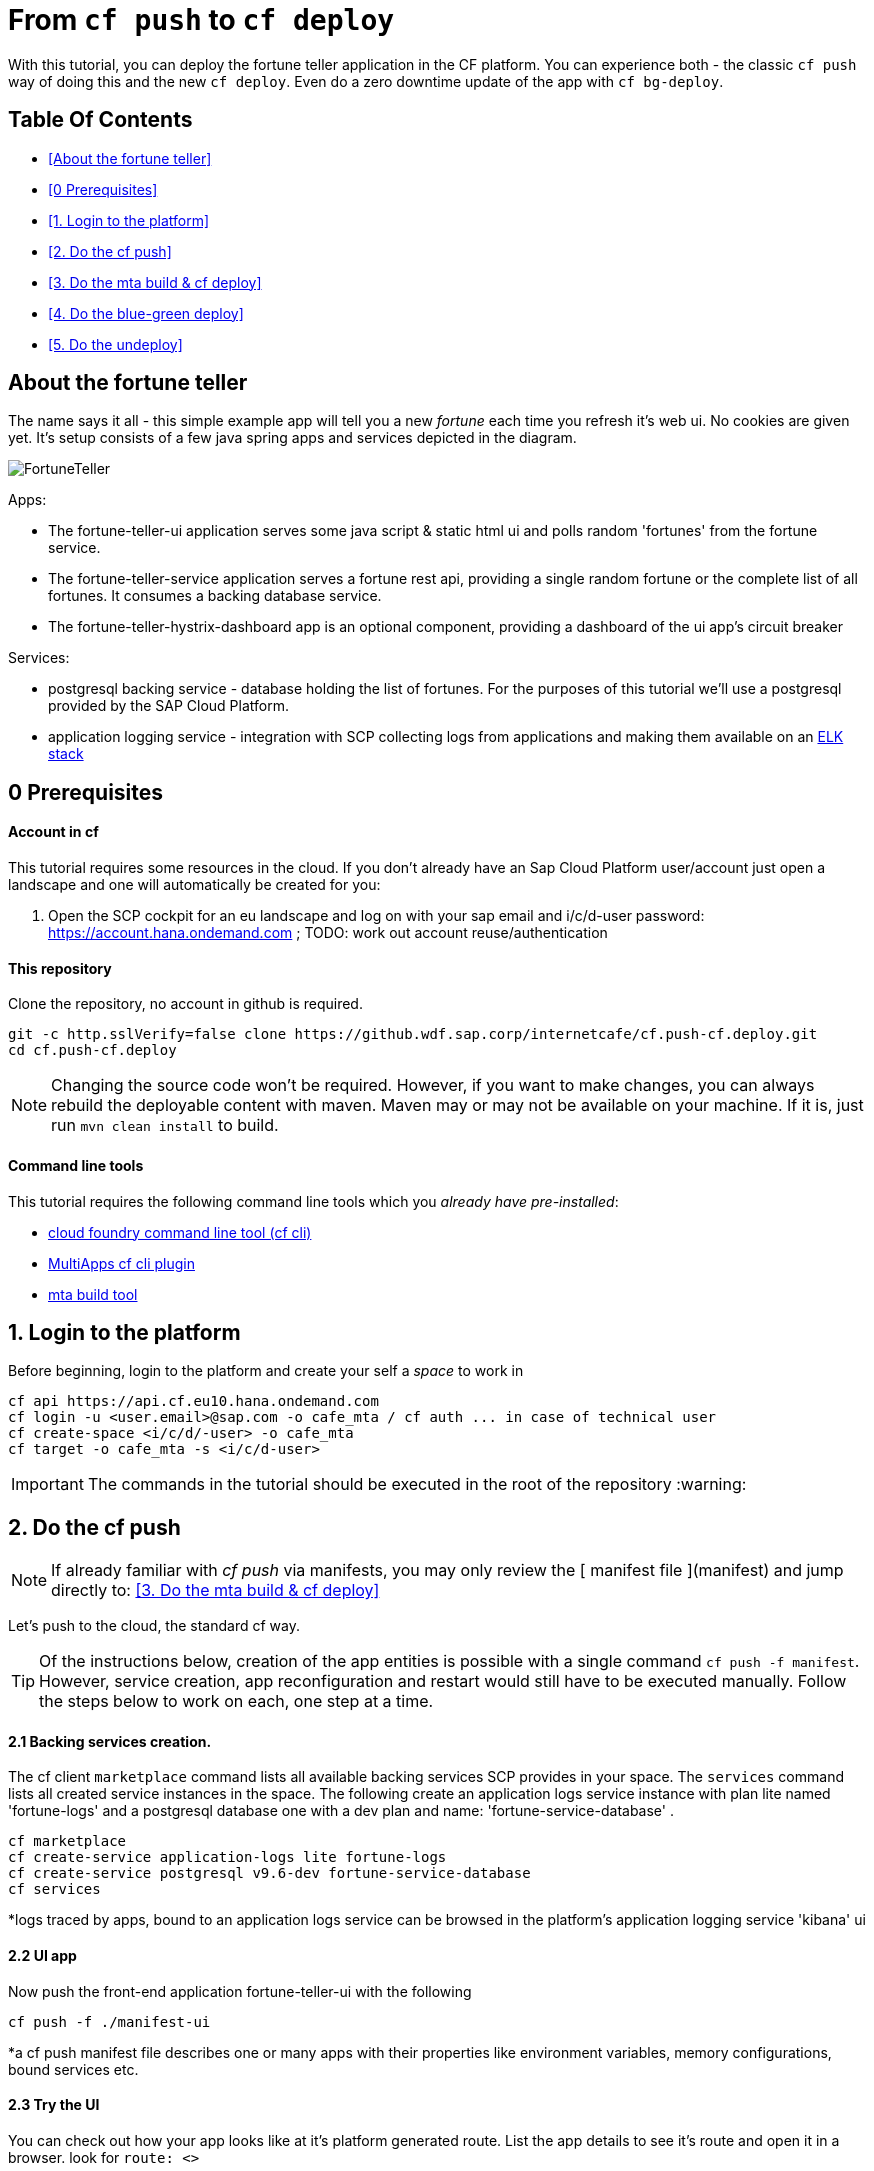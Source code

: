 From `cf push` to `cf deploy`
=============================

With this tutorial, you can deploy the fortune teller application in the CF platform. You can experience both - the classic `cf push` way of doing this and the new `cf deploy`. Even do a zero downtime update of the app with `cf bg-deploy`.   

Table Of Contents
-----------------
-  <<About the fortune teller>>
-  <<0 Prerequisites>>
-  <<1. Login to the platform>>
-  <<2. Do the cf push>>
-  <<3. Do the mta build & cf deploy>>
-  <<4. Do the blue-green deploy>>
-  <<5. Do the undeploy>>

About the fortune teller
------------------------
The name says it all - this simple example app will tell you a new 'fortune' each time you refresh it's web ui. No cookies are given yet.
It's setup consists of a few java spring apps and services depicted in the diagram.

image:docs/images/FortuneTeller.png[]

Apps:

* The fortune-teller-ui application serves some  java script & static html ui and polls random \'fortunes' from the fortune service.
* The fortune-teller-service application serves a fortune rest api, providing a single random fortune or the complete list of all fortunes. It consumes a backing database service. 
* The fortune-teller-hystrix-dashboard app is an optional component, providing a dashboard of the ui app's circuit breaker

Services:

* postgresql backing service - database holding the list of fortunes. For the purposes of this tutorial we'll use a postgresql provided by the SAP Cloud Platform. 
* application logging service - integration with SCP collecting logs from applications and making them available on an https://logs.cf.eu10.hana.ondemand.com/[ELK stack]

## 0 Prerequisites

#### Account in cf

This tutorial requires some resources in the cloud. If you don't already have an Sap Cloud Platform user/account just open a landscape and one will automatically be created for you:

1. Open the SCP cockpit for an eu landscape and log on with your sap email and i/c/d-user password: https://account.hana.ondemand.com[https://account.hana.ondemand.com] ; 
TODO: work out account reuse/authentication

#### This repository
Clone the repository, no account in github is required. 

    git -c http.sslVerify=false clone https://github.wdf.sap.corp/internetcafe/cf.push-cf.deploy.git
    cd cf.push-cf.deploy

NOTE: Changing the source code won't be required. However, if you want to make changes, you can always rebuild the deployable content with maven. Maven may or may not be available on your machine. If it is, just run `mvn clean install` to build.

#### Command line tools
This tutorial requires the following command line tools which you __already have pre-installed__: 

 * https://github.com/cloudfoundry/cli#installers-and-compressed-binaries[cloud foundry command line tool (cf cli)]
 * https://github.com/cloudfoundry-incubator/multiapps-cli-plugin[MultiApps cf cli plugin]
 * https://github.com/SAP/cloud-mta-build-tool[mta build tool]   


## 1. Login to the platform

Before beginning, login to the platform and create your self a 'space' to work in

    cf api https://api.cf.eu10.hana.ondemand.com
    cf login -u <user.email>@sap.com -o cafe_mta / cf auth ... in case of technical user
    cf create-space <i/c/d/-user> -o cafe_mta
    cf target -o cafe_mta -s <i/c/d-user>

IMPORTANT: The commands in the tutorial should be executed in the root of the repository :warning:

## 2. Do the cf push

NOTE: If already familiar with 'cf push' via manifests, you may only review the [ manifest file ](manifest) and jump directly to: <<3. Do the mta build & cf deploy>>

Let's push to the cloud, the standard cf way.

TIP: Of the instructions below, creation of the app entities is possible with a single command `cf push -f manifest`. However, service creation, app reconfiguration and restart would still have to be executed manually. Follow the steps below to work on each, one step at a time. 

#### 2.1 Backing services creation.

The cf client `marketplace` command lists all available backing services SCP provides in your space. The `services` command lists all created service instances in the space. 
The following create an application logs service instance with plan lite named \'fortune-logs' and a postgresql database one with a dev plan and name: \'fortune-service-database' .

    cf marketplace 
    cf create-service application-logs lite fortune-logs
    cf create-service postgresql v9.6-dev fortune-service-database
    cf services 

*logs traced by apps, bound to an application logs service can be browsed in the platform's application logging service \'kibana' ui

#### 2.2 UI app
Now push the front-end application fortune-teller-ui with the following

    cf push -f ./manifest-ui

*a cf push manifest file describes one or many apps with their properties like environment variables, memory configurations, bound services etc. 

#### 2.3 Try the UI
You can check out how your app looks like at it's platform generated route. 
List the app details to see it's route and open it in a browser. look for `route: <>`

    cf app ./fortune-teller-ui

The app url is constructed as the https protocol on that route: https://<route>
 e.g. https://fortune-teller-ui-grumpy-wombat.cfapps.eu10.hana.ondemand.com 

#### 2.4 Hystrix dashboard
The app has no back-end to provide content yet; It's circuit breaker(hystrix) should fall back to a default message and no new fortunes will come with refreshing. Let's add a hystrix dashboard app to monitor how it behaves:

    cf push -f ./manifest-hystrix

Let's configure the dashboard with the front end app url via an environment variable:

    cf set-env fortune-teller-hystrix-dashboard UIURL https://<fortune-teller-ui app route>
    cf restart fortune-teller-hystrix-dashboard

*a restart is required in order for the app to read it's newly set environment variable.

TIP: Open the dashboard app in a browser too. You may verify that it works by refreshing the _ui app page_ a few times while the _dashboard page_ is opened.

#### 2.5 Backend
Let's continue building the application with it's back-end app. The previously created db service will automatically bind to the app as described in the manifest

    cf push -f ./manifest-service

Now let's tell the front end app where to reach the back end. You already found the ui app's route. Find the backend app's route and amend :443 (https port). Set it as 'FORTUNE_SERVICE_FQDN' variable to the ui app:
    
TIP: the backend application route can be acquired with `cf app fortune-teller-service` as described in [ 2.3 Try the UI ]. 

    cf set-env fortune-teller-ui FORTUNE_SERVICE_FQDN <route>:443
    #e.g. cf set-env fortune-teller-ui FORTUNE_SERVICE_FQDN fortune-teller-service-wacky-potato.cfapps.eu10.hana.ondemand.com:443
    cf restart fortune-teller-ui

#### 2.6 Test it
Go back to the ui app and refresh it a couple times - each time a random fortune should be displayed for your destiny to follow. 

*Congratulations, you brought your application to life :tada: !* 

#### 2.7 Clean up
Now let's delete everything to free the resources. 

    cf delete -f fortune-teller-ui
    cf delete -f fortune-teller-service
    cf delete -f fortune-teller-hystrix-dashboard
    cf delete-service -f fortune-service-database
    cf delete-service -f fortune-teller-logs


## 3. Do the mta build & cf deploy

The **M**ulti **T**arget **A**pplication model provides a powerful abstraction, capable of depicting complicated relationship between different platform entities. You may find detailed information in the https://help.sap.com/viewer/65de2977205c403bbc107264b8eccf4b/Cloud/en-US/d04fc0e2ad894545aebfd7126384307c.html[SCP online documentation].

Have a look how the fortune teller app is described. Look for the `mtad.yaml` file in the root of the repository. 
This descriptor is used when assembling, deploying/updating the application.

#### 3.1 Assemble an MTAR
Let's assemble an *MTA* archive! The mta archive is a (zip)package, containing the application's full or partial deployable content. It is deployed at once with a single command. It's versioned and may easily be transported and consistently applied to multiple environments e.g. dev/test/prod. 

Assemlbe with the already installed 'mta build tool' `mbt`:

    mbt assemble 

You'll find a new directory `mta_archives` created in the project root. Inside is the new `*.mtar` archive. 

NOTE: You can also assemble a complete mta archive on the fly just before deploying with the `cf deploy --all-moduels --all-resources` 

#### 3.2 cf deploy
Now simply deploy it to the cloud with the following command :zap: :

    cf deploy mta_archives/fortune-teller_0.0.1.mtar

*That is it :tada: !* 

NOTE: If you review the cf deploy command output, you'll notice that application creation is happening in parallel, to optimize making deploy-times. Order may be controlled via modelling \'deployed-after' parameters in the mtad.yaml.  

NOTE: No additional reconfiguration is required either, as the dependencies are modelled in the mtad.yaml and the deployer takes care of them during the app creation. 

#### 3.3 Examine your MTA
You may find info of the mta with the following commands
    
    cf mtas
    cf mta fortune-teller

NOTE: You can check how your app is behaving in the same way as in 2.6 

*Congratulations on your first mta deployment :clap: !* 


## 4. Do the blue-green deploy

Ok, you did an initial deployment. Want to see how to update your app? This can be done with *no down time* by the mta *blue green deployment* 	:green_book: :blue_book: !

#### 4.1 A new MTA version

NOTE: There is a branch in this repo, with a modified fortune teller app. If you'd like to do your own changes to the app by changing the source and rebuilding ( `mvn clean install` ; `mbt assemble` ) .

    git checkout 'green-version'
    
#### 4.2 Blue-green deployment
Instead of `cf deploy` this time run `cf bg-deploy`

    cf bg-deploy mta_archives/fortune-teller_0.0.1.mtar

You now have two versions of the app running in parallel on different routes(idle and live). You may examine the new version of the application and verify it's working correctly before switching the live version's traffic to it. You should see minor changes in ui's style & a cheesy message appended to the fortunes by the backend app. 

After making sure it works as expected, run the following command. Find the deploy process id printed in the bg-deploy command output or via the `cf mta-ops` command.

    cf bg-deploy -a resume -i <process_id>

*Enjoy your new app version, deployed without down time :clap: !*  

TIP: You can run the blue-green deployment in one go, without manual test & resume. Leverage the \'zero downtime update' with the `--no-confirm` option

## 5. Do the undeploy

You're almost done! To free up resources after the exercise, please remove everything created with the following:
    
    cf undeploy fortune-teller --delete-services

## 6. FINISH

*Thank you* for running through the cf push -> cf deploy lab! We hope the experience was fun and useful. 

TODO: elaborate on the value of cf push/cf deploy & cf bg-deploy.

If you have any feedback, don't hasitate to find us in the project's [slack channel](https://cloudfoundry.slack.com/?redir=%2Fmessages%2Fmultiapps-dev) or leave an issue at [project's github.com repo](https://github.com/cloudfoundry-incubator/multiapps-controller/issues)

Find out more about the topic:

- https://help.sap.com/viewer/65de2977205c403bbc107264b8eccf4b/Cloud/en-US/d04fc0e2ad894545aebfd7126384307c.html[Sap Cloud Platform documentation]
- https://cloudfoundry-incubator.github.io/multiapps-controller/[project homepage]
- https://github.com/cloudfoundry-incubator?utf8=%E2%9C%93&q=multiapps[project @ github.com]
- https://www.youtube.com/watch?v=d07DZCuUXyk[youtube]




